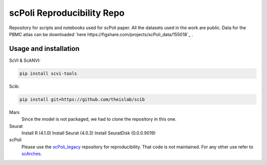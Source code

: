 
scPoli Reproducibility Repo
=========================================================================
.. raw:: html
Repository for scripts and notebooks used for scPoli paper. All the datasets used in the work are public.
Data for the PBMC atlas can be downloaded `here https://figshare.com/projects/scPoli_data/155018`_ .

Usage and installation
-------------------------------
ScVI & ScANVI:

.. code-block:: bash

   pip install scvi-tools

Scib:

.. code-block:: bash

   pip install git+https://github.com/theislab/scib

Mars
  Since the model is not packaged, we had to clone the repository in this one.
  
  
Seurat
  Install R (4.1.0)
  Install Seurat (4.0.3)
  Install SeuratDisk (0.0.0.9019)

scPoli
  Please use the `scPoli_legacy <https://github.com/theislab/scPoli_legacy>`_ repository for reproducibility. That code is not maintained. For any other use refer to `scArches <https://github.com/theislab/scarches/>`_.
